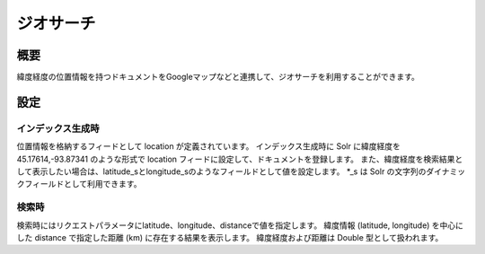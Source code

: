 ==========
ジオサーチ
==========

概要
====

緯度経度の位置情報を持つドキュメントをGoogleマップなどと連携して、ジオサーチを利用することができます。

設定
====

インデックス生成時
------------------

位置情報を格納するフィードとして location が定義されています。
インデックス生成時に Solr に緯度経度を 45.17614,-93.87341 のような形式で
location フィードに設定して、ドキュメントを登録します。
また、緯度経度を検索結果として表示したい場合は、latitude\_sとlongitude\_sのようなフィールドとして値を設定します。
\*\_s は Solr の文字列のダイナミックフィールドとして利用できます。

検索時
------

検索時にはリクエストパラメータにlatitude、longitude、distanceで値を指定します。
緯度情報 (latitude, longitude) を中心にした distance で指定した距離 (km)
に存在する結果を表示します。 緯度経度および距離は Double
型として扱われます。
